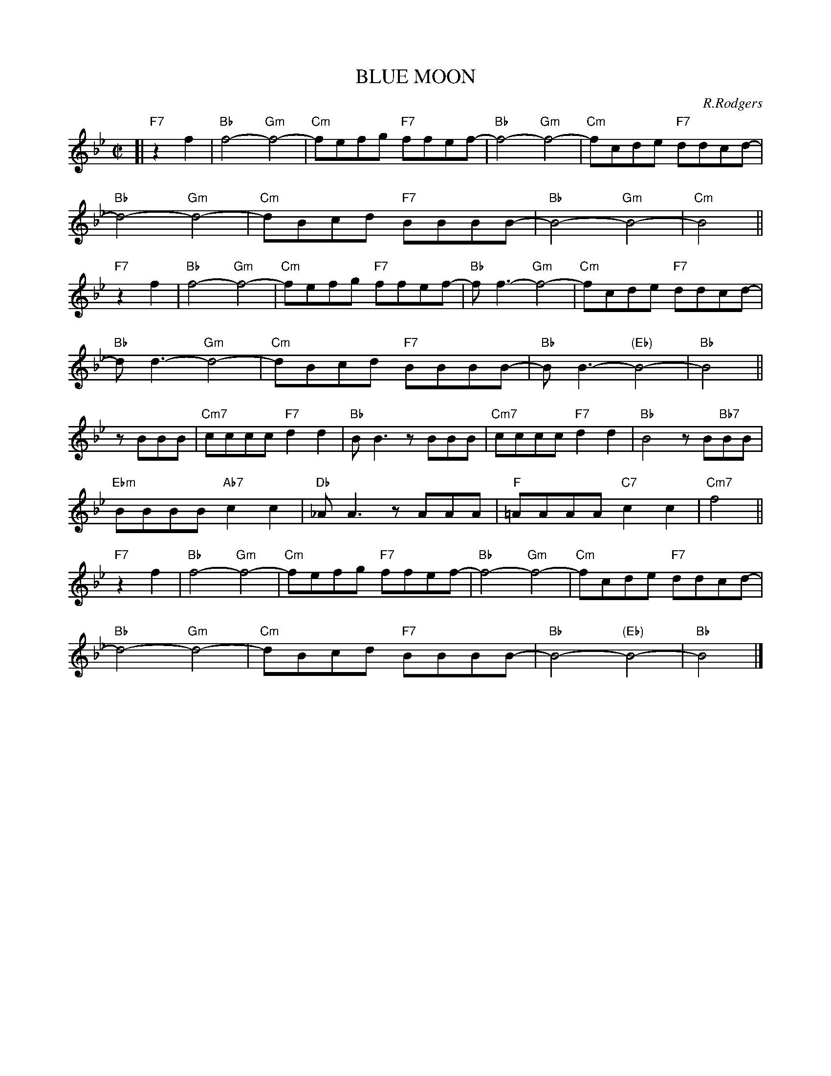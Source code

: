 
X: 1
T: BLUE MOON
C: R.Rodgers
M: C|
L: 1/8
K: Bb
%
[| "F7"z2f2 | "Bb"f4- "Gm"f4- | "Cm"fefg "F7"ffef- | "Bb"f4- "Gm"f4- | "Cm"fcde "F7"ddcd- |
%
  "Bb"d4- "Gm"d4- | "Cm"dBcd "F7"BBBB- | "Bb"B4- "Gm"B4- | "Cm"B4 ||
%
"F7"z2f2 | "Bb"f4- "Gm"f4- | "Cm"fefg "F7"ffef- | "Bb"f f3- "Gm"f4- | "Cm"fcde "F7"ddcd- |
%
  "Bb"d d3- "Gm"d4- | "Cm"dBcd "F7"BBBB- | "Bb"BB3- "(Eb)"B4- | "Bb"B4 ||
%
zBBB | "Cm7"cccc "F7"d2d2 | "Bb"BB3 zBBB | "Cm7"cccc "F7"d2d2 | "Bb"B4 zB"Bb7"BB |
%
  "Ebm"BBBB "Ab7"c2c2 | "Db"_AA3 zAAA | "F"=AAAA "C7"c2c2 | "Cm7"f4  ||
%
"F7"z2f2 | "Bb"f4- "Gm"f4- | "Cm"fefg "F7"ffef- | "Bb"f4- "Gm"f4- | "Cm"fcde "F7"ddcd- |
%
  "Bb"d4- "Gm"d4- | "Cm"dBcd "F7"BBBB- | "Bb"B4- "(Eb)"B4- | "Bb"B4 |]


X: 2
T: BLUE MOON
C: R.Rodgers
M: C|
L: 1/8
K: C
%
[| "G7"z2G2 | "C"G4- "Am"G4- | "Dm"GFGA "G7"GGFG- | "C"G4- "Am"G4- | "Dm"GDEF "G7"EEDE- |
%
  "C"E4- "Am"E4- | "Dm"ECDE "G7"CCCC- | "C"C4- "Am"C4- | "Dm"C4 ||
%
"G7"z2G2 | "C"G4- "Am"G4- | "Dm"GFGA "G7"GGFG- | "C"G G3- "Am"G4- | "Dm"GDEF "G7"EEDE- |
%
  "C"E E3- "Am"E4- | "Dm"ECDE "G7"CCCC- | "C"CC3- "(F)"C4- | "C"C4 ||
%
zCCC | "Dm7"DDDD "G7"E2E2 | "C"CC3 zCCC | "Dm7"DDDD "G7"E2E2 | "C"C4 zC"C7"CC |
%
  "Fm"CCCC "B7"D2D2 | "Eb"_B,B,3 zB,B,B, | "G"=B,B,B,B, "D7"D2D2 | "Dm7"G4  ||
%
"G7"z2G2 | "C"G4- "Am"G4- | "Dm"GFGA "G7"GGFG- | "C"G4- "Am"G4- | "Dm"GDEF "G7"EEDE- |
%
  "C"E4- "Am"E4- | "Dm"ECDE "G7"CCCC- | "C"C4- "(F)"C4- | "C"C4 |]


X: 3
T: BY THE LIGHT OF THE SILVERY MOON
C: Edwards (1909)
M: C
L: 1/8
K: F
A2 B2 | "F"c8 | z2 fg ag f2 | "G7"d8 | z2 g2 f2 d2 |
"C7"e8 | z2 cd ed c2 | "F"d4 "G7/B"A4 | "C7"c4 A2 B2 |
"F"c8 | z2 fg ag f2 | "Bb"d4- "D7"d4 | "Gm"z2 g2 "C7"a2 b2 | "F"a2 f2 "G7"g2 "Bbm"b2 |
"Dm"a2 fg ag f2 | "A7"a4- "D7"a4 | "G7"z2 fg "C7"af g2 | "F"f4- "Bb"f4- | "F"f2 z2 |]


X: 4
T: BY THE LIGHT OF THE SILVERY MOON
C: Edwards (1909)
M: C
L: 1/8
K: G
B,2 C2 | "G"D8 | z2 GA BA G2 | "A7"E8 | z2 A2 G2 E2 |
"D7"F8 | z2 DE FE D2 | "G"E4 "A7/C#"B,4 | "D7"D4 B,2 C2 |
"G"D8 | z2 GA BA G2 | "C"E4- "E7"E4 | "Am"z2 A2 "D7"B2 c2 | "G"B2 G2 "A7"A2 "Cm"c2 |
"Em"B2 GA BA G2 | "B7"B4- "E7"B4 | "A7"z2 GA "D7"BG A2 | "G"G4- "C"G4- | "G"G2 z2 |]


X: 5
T: Chim Chim Cheree
C: Richard M Sherman, Robert B Sherman
N: From Walt Disney's "Mary Poppins"
M: 3/4
L: 1/8
P: ABBABBAA
K: Dm
"A"\
[| "Dm"D2 AA A2 | "A+"A2 AA A2 | "Dm7"A2 B3 A | "G"G4 G2 \
| "Gm"G2 A2 G2 | "Dm"F G3 F2 | "E7"E ^D3 "-5"E2 | "A7"A2 z2 z2 \
| "Dm"D2 AA A2 | "A+"A2 AA A2 | "Dm7"A2 B3 A | "G"G4 G2 \
| "Gm"G2 A2 G2 | "Dm"F2 G2 F2 | "A7"E2 F3 E | "Dm"D2 z2 d2 \
| "Gm"d2 c2 B2 | "Dm"d4 A2 | "A7"^c2 d2 e2 | "Dm"d4 "fine"z2 |]
"B"\
|:"Dm"D2 A2 A2 | "A+"A2 A2 A2 | "Dm7"A2 B2 A2 | "G"G4 G2 \
| "Gm"G2 A2 G2 | "Dm"F2 G2 F2 |1 "E"E2 ^D2 "E7"E2 | "A7"A2 z2 A2 :|2 "A7"E F3 E2 | "Dm"D4 "d.C."z2 |]


X: 6
T: DEEP PURPLE
C: P. de Rose
M: C|
L: 1/4
K: Eb
 B,C | "Eb"B2 B,C | "Bbdim"_D2 B,=B, | "Fm"CF Ac |
 "Bb7"B2 ^FG |"Eb"fe BG | "Bbm"F^F Gc | "C7"C4- |
 C2 =B,C |"Fm"B2 =A_A | "Abm"G_G F2 | "Eb"F2 =E_E |
[1 "Cdim"D_D C2 | "Bb7"C2 =B,_B, | F2 "Bb+"^Fc | "Eb"B4- | Bz :|
[2 "Cdim"d_d c2 | "Fm7"c2 =B_B | "Bb7"F2 ^FG | "Eb"B4- | Bz |]


X: 7
T: DEEP PURPLE
C: P. de Rose
M: C|
L: 1/4
K: F
 CD | "F"c2 CD | "Cdim"_E2 C^C | "Gm"DG Bd |
 "C7"c2 ^GA |"F"gf cA | "Cm"G^G Ad | "D7"D4- |
 D2 ^CD |"Gm"c2 =B_B | "Bbm"A_A G2 | "F"G2 _GF |
[1 "Ddim"E_E D2 | "C7"D2 _DC | G2 "C+"^Gd | "F"c4- | cz :|
[2 "Ddim"e_e d2 | "Gm7"d2 _dc | "C7"G2 ^GA | "F"c4- | cz |]


X: 8
T: DREAM
C: J.Mercer
M: C
L: 1/8
K: Bb
|:"Bb"B8- | B2cB c2B2 | "A7"A8- | A8 | "Bb"G8- | G2AG A2G2 | "G7"F8- | F8 | "Eb"E8- | E2FE "Ebm"F2E2 |
[1"Bb"D2F2 G2A2- | A8 | "C7"=E2G2 A2B2- | B6 A2 | "Cm7"G2A2 B2c2- | "F7"c4 d4 :|
[2"Bb"D2F2 "D7"G2[A2-^F2-D2-] | [A4^F4D4] "Gm7"[B4G4=F4] | "Cm"[c8G8E4] | "F7-9"[d8_G8E8] | "Bb"[B8-F8-D8-] | [B6F6D6] z2 |]


X: 9
T: DREAM
C: J.Mercer
M: C
L: 1/8
K: C
|:"C"c8- | c2dc d2c2 | "B7"B8- | B8 | "C"A8- | A2BA B2A2 | "A7"G8- | G8 | "F"F8- | F2GF "Fm"G2F2 |
[1"C"E2G2 A2B2- | B8 | "D7"^F2A2 B2c2- | c6 B2 | "Dm7"A2B2 c2d2- | "G7"d4 e4 :|
[2"C"E2G2 "E7"A2[B2-^G2-E2-] | [B4^G4E4] "Am7"[c4A4E2] | "Dm"[d8A8F8] | "G7-9"[e8_A8F8] | "C"[c8-G8-E8-] | [c6G6E6] z2 |]


X: 10
T: HEART AND SOUL
C: H.Carmichael
%%staffsep 30
M: C|
L: 1/8
K: C
|:"C"C2C2 "Am"C4 | "Dm"zCB,A, "G7"B,CD2 | "C"E2E2 "Am"E4 | "Dm"zEDC "G7"DEF2 |
"C"G4 "Am"C4 | "Dm"zAGF "G7"E2D2 | "C"C4- "Am"CDEF |1 "Dm"G2FE "G7"D4 :|2 "C"G2C2- "C7"C4 ||
"F"zAGF "E7"E2D2 | "A7"^C4 "D7"D4 | "G7"B,4 "C7"=C4 | "B7"A,4 "E7"B,4 |
"F"zAGF "E7"E2D2 | "A7"^C4 "D7"D4 | "G7"B,4 "C7"=C4 | "B7"A,4 "G7"B,2G,2 ||
"C"C2C2 "Am"C4 | "Dm"zCB,A, "G7"B,CD2 | "C"E2E2 "Am"E4 | "Dm"zEDC "G7"DEF2 |
"C"G4 "Am"C4 | "Dm"zAGF "G7"E2D2 | "E7"E4-"A7"E4 | "Dm"zFED "G7"C2B,2 | "C"C8- | C4 z4 |]


X: 11
T: HEART AND SOUL
C: H.Carmichael
%%staffsep 30
M: C|
L: 1/8
K: Eb
|:"Eb"E2E2 "Cm"E4 | "Fm"zEDC "Bb7"DEF2 | "Eb"G2G2 "Cm"G4 | "Fm"zGFE "Bb7"FGA2 |
"Eb"B4 "Cm"E4 | "Fm"zcBA "Bb7"G2F2 | "Eb"E4- "Cm"EFGA |1 "Fm"B2AG "Bb7"F4 :|2 "Eb"B2E2- "Eb7"E4 ||
"A"zcBA "G7"G2F2 | "C7"=E4 "F7"F4 | "Bb7"D4 "Eb7"_E4 | "D7"C4 "G7"D4 |
"A"zcBA "G7"G2F2 | "C7"=E4 "F7"F4 | "Bb7"D4 "Eb7"_E4 | "D#7"C4 "Bb7"D2B,2 ||
"Eb"E2E2 "Cm"E4 | "Fm"zEDC "Bb7"DEF2 | "Eb"G2G2 "Cm"G4 | "Fm"zGFE "Bb7"FGA2 |
"Eb"B4 "Cm"E4 | "Fm"zcBA "Bb7"G2F2 | "G7"G4-"C7"G4 | "Fm"zAGF "Bb7"E2D2 | "Eb"E8- | E4 z4 |]


X: 12
T: HEART AND SOUL
C: H.Carmichael
%%staffsep 30
M: C|
L: 1/8
K: F
|:"F"F2F2 "Dm"F4 | "Gm"zFED "C7"EFG2 | "F"A2A2 "Dm"A4 | "Gm"zAGF "C7"GAB2 |
"F"c4 "Dm"F4 | "Gm"zdcB "C7"A2G2 | "F"F4- "Dm"FGAB |1 "Gm"c2BA "C7"G4 :|2 "F"c2F2- "F7"F4 ||
"Bb"zdcB "A7"A2G2 | "D7"^F4 "G7"G4 | "C7"E4 "F7"=F4 | "E7"D4 "A7"E4 |
"Bb"zdcB "A7"A2G2 | "D7"^F4 "G7"G4 | "C7"E4 "F7"=F4 | "E7"D4 "C7"E2C2 ||
"F"F2F2 "Dm"F4 | "Gm"zFED "C7"EFG2 | "F"A2A2 "Dm"A4 | "Gm"zAGF "C7"GAB2 |
"F"c4 "Dm"F4 | "Gm"zdcB "C7"A2G2 | "A7"A4-"D7"A4 | "Gm"zBAG "C7"F2E2 | "F"F8- | F4 z4 |]


X: 13
T: If I had my life to live over
C: Henry Tobias & Moe Jaffe (1939)
N: Copyright assigned 1943 to Bob Miller, Inc.
N: Copyright assigned 1944 to General Music Publishing Co.
Z: 2006 John Chambers <jc@trillian.mit.edu>
M: 3/4
L: 1/4
K: C
A | "C"GE>A | GE>A | GG2- | G3 |
  edc | "E7"Bd>c | "F"A3- | "A7"A2c |
  "Dm7"cAc | "G7"B2^A/B/ | "E7"dBd | "Am"c4B/c/ |
  "D7"ecA  | ^FAe | "G7"d3- | d2A |
  "C"GE>A | GE>A | GG2- | G2G |
  edc | "E7"Bd>c | "F"A3- | "A7"A2A |
  "Dm"ABc | dc"Cdim"A | "C"G3 | "A7"e2G |
  "Dm"FAe | "G7"d2c | "C"c3- | c2 |]


X: 14
T: I WANNA BE LOVED BY YOU
C: Stothart-Ruby
M: C
L: 1/8
K: Bb
|: "Bb"z2 F2 G>_G F2 | "Bb"c2 =B2 _B2 G2 | "Bb+"_G2 "F+"F2 "Ab"=G>_G "G7"F2 | "C7"B,2 B,2 B,4 |
"F7"z2 F2 G>_G F2 | "F7"A2 A2 A3 F | "Bb"B8- |[1 "C7"B4- "F7"B2z2 :|
[2 "Bb7"z2 B2 c>=B _B2 | "Eb"(G2 B6) | "Ebm"z2 B2 c>=B _B2 | "Bb"B2 F6 |
"Bb7"z2 B2 c>=B _B2 | "Eb"(G2 B4) G2 | "C7"B4 d2 B2 | "F Dm A Ab"F8- | "C7"F2z2 "F7"z4 |
"Bb"z2 F2 G>_G F2 | "Bb"c2 =B2 _B2 G2 | "Bb+"_G2 "F+"F2 "Ab"=G>_G "G7"F2 | "C7"B,2 B,2 B,4 |
"F7"z2 F2 G>_G F2 | "F7"A2 A2 A3 F | "Bb A7 F7"B8- | "Bb"B6 z2 |]


X: 15
T: I WANNA BE LOVED BY YOU
C: Stothart-Ruby
M: C
L: 1/8
K: C
|: "C"z2 G2 A>_A G2 | "C"d2 _d2 c2 A2 | "C+"_A2 "G+"G2 "Bb"=A>_A "A7"G2 | "D7"C2 C2 C4 |
"G7"z2 G2 A>_A G2 | "G7"B2 B2 B3 G | "C"c8- |[1 "D7"c4- "G7"c2z2 :|
[2 "C7"z2 c2 d>_d c2 | "F"(A2 c6) | "Fm"z2 c2 d>_d c2 | "C"c2 G6 |
"C7"z2 c2 d>_d c2 | "F"(A2 c4) A2 | "D7"c4 e2 c2 | "G Em B Bb"G8- | "D7"G2z2 "G7"z4 |
"C"z2 G2 A>_A G2 | "C"d2 _d2 c2 A2 | "C+"_A2 "G+"G2 "Bb"=A>_A "A7"G2 | "D7"C2 C2 C4 |
"G7"z2 G2 A>_A G2 | "G7"B2 B2 B3 G | "C B7 G7"c8- | "C"c6 z2 |]


X: 16
T: I'M IN THE MOOD FOR LOVE
C: J.McHugh
M: C
L: 1/8
K: Bb
|: "Bb"(3D2E2D2 C2B,2 | "Cm7"C8 | "F7"(3C2D2E2 F2G2 | "Bb"A2B6 |
 "Bb"cA2c "Bdim"A2_A2 | "Cm7"G2 B6 | "F7"GF2G F2A,2 |1 "Bb"F8 :|2 "Bb"B,8 ||
 "Cm7"CD2E "F7"D2C2 | "Bb"F2 F2- "G7"F4 | "Em"CD2E "F7"D2C2 | "Bb"F8 |
 "Gm6"=EF2G "A7"F2E2 | "Dm"A2 A6 | "Bm"AB2A "C7"c4 | "Em"CD2C "F7"E4 |
 "Bb"(3D2E2D2 C2B,2 | "Cm7"C8 | "F7"(3C2D2E2 F2G2 | "Bb"A2B6 |
 "Bb"cA2c "Bdim"A2_A2 | "Cm7"G2 B6 | "F7"GF2G F2A,2 | "Bb"B,8 |]


X: 17
T: I'M IN THE MOOD FOR LOVE
C: J.McHugh
M: C
L: 1/8
K: C
|: "C"(3E2F2E2 D2C2 | "Dm7"D8 | "G7"(3D2E2F2 G2A2 | "C"B2c6 |
 "C"dB2d "C#dim"B2_B2 | "Dm7"A2 c6 | "G7"AG2A G2B,2 |1 "C"G8 :|2 "C"C8 ||
 "Dm7"DE2F "G7"E2D2 | "C"G2 G2- "A7"G4 | "Fm"DE2F "G7"E2D2 | "C"G8 |
 "Am6"^FG2A "B7"G2F2 | "Em"B2 B6 | "Cm"Bc2B "D7"d4 | "Fm"DE2D "G7"F4 |
 "C"(3E2F2E2 D2C2 | "Dm7"D8 | "G7"(3D2E2F2 G2A2 | "C"B2c6 |
 "C"dB2d "C#dim"B2_B2 | "Dm7"A2 c6 | "G7"AG2A G2B,2 | "C"C8 |]


X: 18
T: I'M IN THE MOOD FOR LOVE
C: J.McHugh
M: C
L: 1/8
K: G
|: "G"(3B2c2B2 A2G2 | "Am7"A8 | "D7"(3A2B2c2 d2e2 | "G"f2g6 |
 "G"af2a "G#dim"f2=f2 | "Am7"e2 g6 | "D7"ed2e d2F2 |1 "G"d8 :|2 "G"G8 ||
 "Am7"AB2c "D7"B2A2 | "G"d2 d2- "E7"d4 | "Cm"AB2c "D7"B2A2 | "G"d8 |
 "Em6"^cd2e "F#7"d2c2 | "Bm"f2 f6 | "Gm"fg2f "A7"a4 | "Cm"AB2A "D7"c4 |
 "G"(3B2c2B2 A2G2 | "Am7"A8 | "D7"(3A2B2c2 d2e2 | "G"f2g6 |
 "G"af2a "G#dim"f2=f2 | "Am7"e2 g6 | "D7"ed2e d2F2 | "G"G8 |]


X: 19
T: I'M LOOKING OVER A FOUR-LEAF CLOVER
C: H.Woods
M: C|
L: 1/4
K: Bb
[| "Bb"B2 FD | C B,2 C | D2 F2 | B A2 "Bbm"B |
"C7"c2 CD | =E2 G2 | c4- | c4 |
"F7"A2 GF | A G2 F | "Bb"GG "Fm"GG- | "G7"G4 |
"C"c2 AG | c A2 G | "F7"FF FF- | F4 ||
"Bb"B2 FD | C B,2 C | D2 F2 | B A2 "Bbm"B |
"C7"c2 CD | =E2 G2 | c4- | c4 |
"Cm"c2 BA | "Ebm"c B2 G | "Bb"A2 "F7"A2 | "G7"A G2 F |
"C7"G2 AB | "F7"c2 F2 | "Bb"B4- | B2 z3 |]


X: 20
T: I'M LOOKING OVER A FOUR-LEAF CLOVER
C: H.Woods
M: C|
L: 1/4
K: D
[| "D"d2 AF | E D2 E | F2 A2 | d c2 "Dm"d |
"E7"e2 EF | ^G2 B2 | e4- | e4 |
"A7"c2 BA | c B2 A | "D"BB "Am"BB- | "B7"B4 |
"E"e2 cB | e c2 B | "A7"AA AA- | A4 ||
"D"d2 AF | E D2 E | F2 A2 | d c2 "Dm"d |
"E7"e2 EF | ^G2 B2 | e4- | e4 |
"Em"e2 dc | "Gm"e d2 B | "D"c2 "A7"c2 | "B7"c B2 A |
"E7"B2 cd | "A7"e2 A2 | "D"d4- | d2 z3 |]


X: 21
T: I'M LOOKING OVER A FOUR-LEAF CLOVER
C: H.Woods
M: C|
L: 1/4
K: G
[| "G"g2 dB | A G2 A | B2 d2 | g f2 "Gm"g |
"A7"a2 AB | ^c2 e2 | a4- | a4 |
"D7"f2 ed | f e2 d | "G"ee "Dm"ee- | "E7"e4 |
"A"a2 fe | a f2 e | "D7"dd dd- | d4 ||
"G"g2 dB | A G2 A | B2 d2 | g f2 "Gm"g |
"A7"a2 AB | ^c2 e2 | a4- | a4 |
"Am"a2 gf | "Cm"a g2 e | "G"f2 "D7"f2 | "E7"f e2 d |
"A7"e2 fg | "D7"a2 d2 | "G"g4- | g2 z3 |]


X: 22
T: IT HAD TO BE YOU
C: Jones
%%%staffsep 30
M: C
L: 1/8
K: C
|:"G7"z3G, "G+"A,G,A,B,- | "C"B,4- "G+"B,4 | "C"z3B, CB,C^C- | "A7"C8 |
%
z3^C DCDE- | "D7"E6=C D^CDE- | E3=C D^CDE- | E8 |
%
[1 z3D EDEG- | "G7"G8 | z3E "E7"DEDC- | "Am"C8 |
%
z3C CB,CD- | "D7"D4 CB,CD- | D4 EAED- | "G7"D4- "Ab7-5"D4 :|
%
[2 z2E2 "Am"EFGA- | "Dm"A4 A,B,CD- | "Ddim"D4 "G7"DEFG- | "C"G4 "E7"DEDC-  |
%
"Am"C3B, "Cdim"A,G,A,B,- | "G7"B,4 "Cdim"A,G,A,B,- | "G7"B,4 EGEC- | "C"C8- | C6 z2 |]


X: 23
T: IT HAD TO BE YOU
C: Jones
%%%staffsep 30
M: C
L: 1/8
K: F
|:"C7"z3C "C+"DCDE- | "F"E4- "C+"E4 | "F"z3E FEF^F- | "D7"F8 |
%
z3^F GFGA- | "G7"A6=F G^FGA- | A3=F G^FGA- | A8 |
%
[1 z3G AGAc- | "C7"c8 | z3A "A7"GAGF- | "Dm"F8 |
%
z3F FEFG- | "G7"G4 FEFG- | G4 AdAG- | "C7"G4- "Db7-5"G4 :|
%
[2 z2A2 "Dm"ABcd- | "Gm"d4 DEFG- | "Gdim"G4 "C7"GABc- | "F"c4 "A7"GAGF-  |
%
"Dm"F3E "Fdim"DCDE- | "C7"E4 "Fdim"DCDE- | "C7"E4 AcAF- | "F"F8- | F6 z2 |]


X: 24
T: IT HAD TO BE YOU
C: Jones
%%%staffsep 30
M: C
L: 1/8
K: G
|:"D7"z3D "D+"EDEF- | "G"F4- "D+"F4 | "G"z3F GFG^G- | "E7"G8 |
%
z3^G AGAB- | "A7"B6=G A^GAB- | B3=G A^GAB- | B8 |
%
[1 z3A BABd- | "D7"d8 | z3B "B7"ABAG- | "Em"G8 |
%
z3G GFGA- | "A7"A4 GFGA- | A4 BeBA- | "D7"A4- "Eb7-5"A4 :|
%
[2 z2B2 "Em"Bcde- | "Am"e4 EFGA- | "Adim"A4 "D7"ABcd- | "G"d4 "B7"ABAG-  |
%
"Em"G3F "Gdim"EDEF- | "D7"F4 "Gdim"EDEF- | "D7"F4 BdBG- | "G"G8- | G6 z2 |]


X: 25
T: IT'S BEEN A LONG, LONG TIME
C: J.Styne
M: C
L: 1/8
K: F
A | "F"F>A c>F E>A c>E | D>E (3DED- D>C D>C | D4 "Cdim"^D4  | "C7"E8 |
"Gm"G>B d>G ^F>B d>F | =F>G (3FGE- "C7"E>C D>C | "Gm7"G4 "C+"^G4 | "F"A4 z>AB>=B |
"F"c>d c>d "Cm"_e>d e>d | c2 c4 z>D | "Gm"B>c B>c "Bbm"_d>c d>c | B2 B4 "C7"z>A |
"F"F>A c>F E>A c>E | D>E (3DED- D>c B>A | "Gm"d4 "C7"E4 | "F"F6 z |]


X: 26
T: IT'S BEEN A LONG, LONG TIME
C: J.Styne
M: C
L: 1/8
K: C
e | "C"c>e g>c B>e g>B | A>B (3ABA- A>G A>G | A4 "Gdim"^A4  | "G7"B8 |
"Dm"d>f a>d ^c>f a>c | =c>d (3cdB- "G7"B>G A>G | "Dm7"d4 "g+"^d4 | "C"e4 z>ef>^f |
"C"g>a g>a "Gm"_b>a b>a | g2 g4 z>A | "Dm"f>g f>g "Fm"_a>g a>g | f2 f4 "G7"z>e |
"C"c>e g>c B>e g>B | A>B (3ABA- A>g f>e | "Dm"a4 "G7"B4 | "C"c6 z |]


X: 27
T: Lilli Marlene
C: Leip-Schultze-Connor
M: C
L: 1/8
K: Bb
|: "Bb"D>D D>E F2 D2 | "Cm7"E>E E>B "F7"A4 |
   "F7"C>C C>D E2 E>F | "F7"A>G F>E "Bb"D3 "B7"B, |
   "Eb"G2 A>B A2 G2 | "Bb"G2 F2 A3 G |
   "Cm7"F2 E2 "F7"G3 F | "Bb"E2 D2 "G(m)7"F3 D |
   "Cm7"F3 E "F7"E2 c2 | "Bb"B4 "G(m)7"F2 D2 |
   "Cm7"F3 E E2 "F7"A,2 | "Bb"B,6 z2 :|


X: 28
T: Lilli Marlene
C: Leip-Schultze-Connor
M: C
L: 1/8
K: C
|: "C"E>E E>F G2 E2 | "Dm7"F>F F>c "G7"B4 |
   "G7"D>D D>E F2 F>G | "G7"B>A G>F "C"E3 "C7"C |
   "F"A2 B>c B2 A2 | "C"A2 G2 B3 A |
   "Dm7"G2 F2 "G7"A3 G | "C"F2 E2 "A(m)7"G3 E |
   "Dm7"G3 F "G7"F2 d2 | "C"c4 "A(m)7"G2 E2 |
   "Dm7"G3 F F2 "G7"B,2 | "C"C6 z2 :|


X: 29
T: MEMORIES OF YOU
C: Blake
M: C|
L: 1/4
K: Eb
|:"Eb"B,C C2 | "Fm"CD "D7"D2 | "Gm"DE "Cm"GB | "F7"f4 |
%
  "Eb"ec c2 | "Gm"BG "Bbdim"G2 | "Fm"FC "Abm"CC |[1 "Eb"E2 "Bb7"z2 :|[2 "Eb"E2 "G7"z2 ||
%
  "Cm"Gc de | "Fm"Ac de | "Cm"Gc de | "F7"G4 |
%
  "Eb"Gc de | "F7"ec cG | "Gm"B2- "F#m"B2- | "Fm"B4 |
%
  "Eb"B,C C2 | "Fm"CD "D7"D2 | "Gm"DE "Cm"GB | "F7"f4 |
%
  "Eb"ec c2 | "Gm"BG "Bb7"G2 | "F7"FC "B b7"CC | "Eb"E3 z |]


X: 30
T: MEMORIES OF YOU
C: Blake
M: C|
L: 1/4
K: F
|:"F"CD D2 | "Gm"DE "E7"E2 | "Am"EF "Dm"Ac | "G7"g4 |
%
  "F"fd d2 | "Am"cA "Cdim"A2 | "Gm"GD "Bbm"DD |[1 "F"F2 "C7"z2 :|[2 "F"F2 "A7"z2 ||
%
  "Dm"Ad ef | "Gm"Bd ef | "Dm"Ad ef | "G7"A4 |
%
  "F"Ad ef | "G7"fd dA | "Am"c2- "Abm"c2- | "Gm"c4 |
%
  "F"CD D2 | "Gm"DE "E7"E2 | "Am"EF "Dm"Ac | "G7"g4 |
%
  "F"fd d2 | "Am"cA "C7"A2 | "G7"GD "c c'7"DD | "F"F3 z |]


X: 31
T: (I FOUND A) MILLION-DOLLAR BABY
C: Warren
%%staffsep 40
M: C
L: 1/8
K: Eb
|: "Eb"z>B,C>B, E>DF>E | "Eb"G2 G6 | "Eb"z>B,C>B, E>DF>E | "F7"G8 |
  "F7"z>FG>F G>FG>F | "Bb7"B2 B4 F>G |1 "Bb7"B2B2 B,2"Bb+"C2 | "Eb"G8 :|2 "Bb7"B2B2 A2D2 | "Eb"E4 D>EF>^F ||
  "G7"G4 A4 | "G7"z>G^F>G d2 =B2 | "Cm"G4- "G7"G4- | "Cm"G4 C>DE>=E |
  "F7"F4 G4 | "F7"z>F=E>F c2G2 | "Fm7"F8- | "Bb7"F2B>B G2F2 ||
   "Eb"z>B,C>B, E>DF>E | "Eb"G2 G6 | "Eb"z>B,C>B, E>DF>E | "F7"G8 |
  "F7"z>FG>F G>FG>F | "Bb7"B2 B4 F>G | "Bb7"B2B2 A2D2 | "Eb"E6 z2 |]


X: 32
T: (I FOUND A) MILLION-DOLLAR BABY
C: Warren
M: C
L: 1/8
K: F
|: "F"z>CD>C F>EG>F | "F"A2 A6 | "F"z>CD>C F>EG>F | "G7"A8 |
  "G7"z>GA>G A>GA>G | "C7"c2 c4 G>A |[1 "C7"c2c2 C2"C+"D2 | "F"A8 :|[2 "C7"c2c2 B2E2 | "F"F4 E>FG>^G ||
  "A7"A4 B4 | "A7"z>A^G>A e2 ^c2 | "Dm"A4- "A7"A4- | "Dm"A4 D>EF>^F |
  "G7"G4 A4 | "G7"z>G^F>G d2A2 | "Gm7"G8- | "C7"G2c>c A2G2 ||
   "F"z>CD>C F>EG>F | "F"A2 A6 | "F"z>CD>C F>EG>F | "G7"A8 |
  "G7"z>GA>G A>GA>G | "C7"c2 c4 G>A | "C7"c2c2 B2E2 | "F"F6 z2 |]


X: 33
T: THREE LITTLE WORDS
C: H.Ruby (1930)
M: C|
L: 1/4
K: C
|: "C"cG AE- | E4- | EG AG | "Ebm6"_B B2 A | "G7"GE FD- | D4- | D2 G2 | "Am6#"A2 "G7"B2 :|
   "C7"cA _BG- | GA Bc | "Gm7"d4 | "C7"E4 | "F"AE FD- | DE "Dm"FG  |"Ddim"^G2 "A7"A2 | "Ab7"c2 "G7"B2 |
   "C"cGAE- E4- | EG AG | "Ebm6"_B B2 A | "G7"GE F"Dm"d- | "Fm6"d2 "G7"e2 | "C"c4- | c z3 |]


X: 34
T: UP A LAZY RIVER
C: H.Carmichael
M: C
L: 1/8
K: Eb
|: "C7"C>=E G>_d c>B =B,>C | "C7"B2 "B7"_B2 "Bb7"A3 "(C/E#)"G | "F7"=A,>C E>G F>E ^G,>=A, | "F"D2 "Gb"_D2 "F9"C4 |
[1 "Bb7"D>c B>=A _A2 =B,>C | "Bb"G2 "B7"_G2 "Bb7"F4 | "Eb"^F>G B,>=A, "Bb7"_A,>=F "Adim"C>D | "Eb"E2 G,B,- B,4 :|
[2 "Ab"c>B A>G "Adim"_G4 | "Eb"e>d "D7"c>=B "Db6"_B2- "C7"B2 | "F9"c>e c>G "Bb7"BG2B, |
"Eb"E>E "D7"D>E "C7"=E4 | "F9"c>e c>G "Bb7"BG2 B, | "Eb Db6 Db Eb6"E6 z2 |]


X: 35
T: UP A LAZY RIVER
C: H.Carmichael
M: C
L: 1/8
K: F
|: "D7"D>^F A>_e d>c ^C>D | "D7"c2 "Db7"_c2 "C7"B3 "(D/F#)"A | "G7"=B,>D F>A G>F ^A,>=B, | "G"E2 "Ab"_E2 "G9"D4 |
[1 "C7"E>d c>=B _B2 ^C>D | "C"A2 "Db7"_A2 "C7"G4 | "F"^G>A C>=B, "C7"_B,>=G "Bdim"D>E | "F"F2 A,C- C4 :|
[2 "Bb"d>c B>A "Bdim"_A4 | "F"f>e "E7"d>_d "Eb6"c2- "D7"c2 | "G9"d>f d>A "C7"cA2C |
"F"F>F "E7"E>F "D7"^F4 | "G9"d>f d>A "C7"cA2 C | "F Eb6 Eb F6"F6 z2 |]

